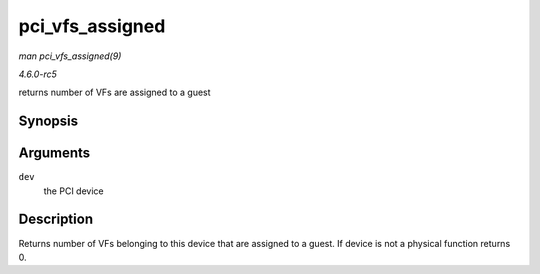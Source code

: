 .. -*- coding: utf-8; mode: rst -*-

.. _API-pci-vfs-assigned:

================
pci_vfs_assigned
================

*man pci_vfs_assigned(9)*

*4.6.0-rc5*

returns number of VFs are assigned to a guest


Synopsis
========

.. c:function:: int pci_vfs_assigned( struct pci_dev * dev )

Arguments
=========

``dev``
    the PCI device


Description
===========

Returns number of VFs belonging to this device that are assigned to a
guest. If device is not a physical function returns 0.


.. ------------------------------------------------------------------------------
.. This file was automatically converted from DocBook-XML with the dbxml
.. library (https://github.com/return42/sphkerneldoc). The origin XML comes
.. from the linux kernel, refer to:
..
.. * https://github.com/torvalds/linux/tree/master/Documentation/DocBook
.. ------------------------------------------------------------------------------

